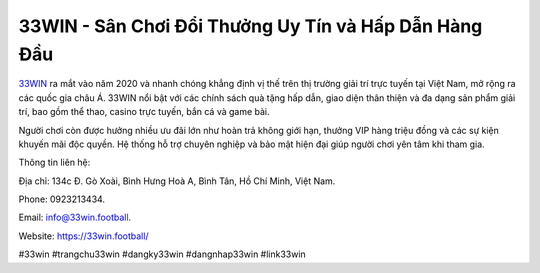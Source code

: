33WIN - Sân Chơi Đổi Thưởng Uy Tín và Hấp Dẫn Hàng Đầu
===================================

`33WIN <https://33win.football/>`_ ra mắt vào năm 2020 và nhanh chóng khẳng định vị thế trên thị trường giải trí trực tuyến tại Việt Nam, mở rộng ra các quốc gia châu Á. 33WIN nổi bật với các chính sách quà tặng hấp dẫn, giao diện thân thiện và đa dạng sản phẩm giải trí, bao gồm thể thao, casino trực tuyến, bắn cá và game bài. 

Người chơi còn được hưởng nhiều ưu đãi lớn như hoàn trả không giới hạn, thưởng VIP hàng triệu đồng và các sự kiện khuyến mãi độc quyền. Hệ thống hỗ trợ chuyên nghiệp và bảo mật hiện đại giúp người chơi yên tâm khi tham gia.

Thông tin liên hệ: 

Địa chỉ: 134c Đ. Gò Xoài, Bình Hưng Hoà A, Bình Tân, Hồ Chí Minh, Việt Nam. 

Phone: 0923213434. 

Email: info@33win.football. 

Website: https://33win.football/ 

#33win #trangchu33win #dangky33win #dangnhap33win #link33win
